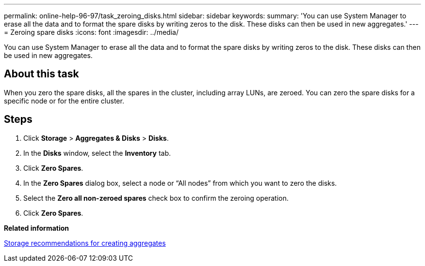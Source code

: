 ---
permalink: online-help-96-97/task_zeroing_disks.html
sidebar: sidebar
keywords: 
summary: 'You can use System Manager to erase all the data and to format the spare disks by writing zeros to the disk. These disks can then be used in new aggregates.'
---
= Zeroing spare disks
:icons: font
:imagesdir: ../media/

[.lead]
You can use System Manager to erase all the data and to format the spare disks by writing zeros to the disk. These disks can then be used in new aggregates.

== About this task

When you zero the spare disks, all the spares in the cluster, including array LUNs, are zeroed. You can zero the spare disks for a specific node or for the entire cluster.

== Steps

. Click *Storage* > *Aggregates & Disks* > *Disks*.
. In the *Disks* window, select the *Inventory* tab.
. Click *Zero Spares*.
. In the *Zero Spares* dialog box, select a node or "`All nodes`" from which you want to zero the disks.
. Select the *Zero all non-zeroed spares* check box to confirm the zeroing operation.
. Click *Zero Spares*.

*Related information*

xref:concept_storage_recommendations_for_creating_aggregates.adoc[Storage recommendations for creating aggregates]
